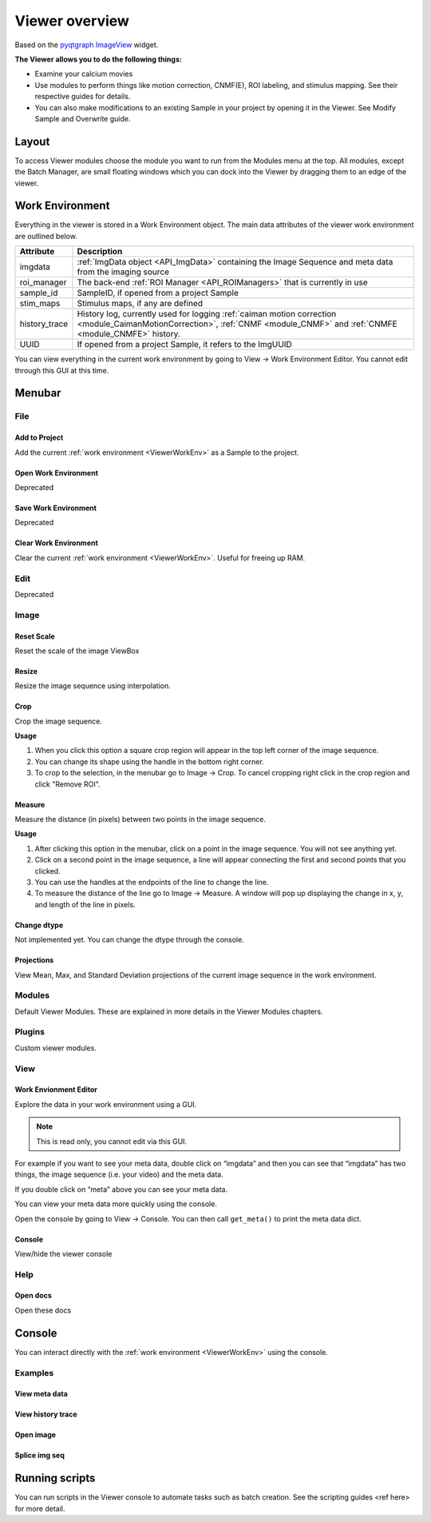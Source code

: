 .. _ViewerOverview:

Viewer overview
***************

Based on the `pyqtgraph ImageView <http://www.pyqtgraph.org/documentation/widgets/imageview.html>`_ widget.

**The Viewer allows you to do the following things:**

* Examine your calcium movies
* Use modules to perform things like motion correction, CNMF(E), ROI labeling, and stimulus mapping. See their respective guides for details.
* You can also make modifications to an existing Sample in your project by opening it in the Viewer. See Modify Sample and Overwrite guide.

Layout
======

.. thumbnail:: ./overview/1.png

To access Viewer modules choose the module you want to run from the Modules menu at the top. All modules, except the Batch Manager, are small floating windows which you can dock into the Viewer by dragging them to an edge of the viewer.

.. _ViewerWorkEnv:

Work Environment
================

Everything in the viewer is stored in a Work Environment object. The main data attributes of the viewer work environment are outlined below.

.. seealso:: :ref:`ViewerWorkEnv API <API_ViewerWorkEnv>`

==================  =============================================================
Attribute           Description
==================  =============================================================
imgdata             :ref:`ImgData object <API_ImgData>` containing the Image Sequence and meta data from the imaging source
roi_manager         The back-end :ref:`ROI Manager <API_ROIManagers>` that is currently in use
sample_id           SampleID, if opened from a project Sample
stim_maps           Stimulus maps, if any are defined
history_trace       History log, currently used for logging :ref:`caiman motion correction <module_CaimanMotionCorrection>`, :ref:`CNMF <module_CNMF>` and :ref:`CNMFE <module_CNMFE>` history.
UUID                If opened from a project Sample, it refers to the ImgUUID
==================  =============================================================

You can view everything in the current work environment by going to View -> Work Environment Editor. You cannot edit through this GUI at this time.

Menubar
=======

File
----

Add to Project
^^^^^^^^^^^^^^

Add the current :ref:`work environment <ViewerWorkEnv>` as a Sample to the project.

Open Work Environment
^^^^^^^^^^^^^^^^^^^^^

Deprecated

Save Work Environment
^^^^^^^^^^^^^^^^^^^^^

Deprecated

Clear Work Environment
^^^^^^^^^^^^^^^^^^^^^^

Clear the current :ref:`work environment <ViewerWorkEnv>`. Useful for freeing up RAM.

Edit
----

Deprecated

Image
-----

Reset Scale
^^^^^^^^^^^

Reset the scale of the image ViewBox

Resize
^^^^^^

Resize the image sequence using interpolation.

Crop
^^^^

Crop the image sequence. 

**Usage**

#. When you click this option a square crop region will appear in the top left corner of the image sequence.

#. You can change its shape using the handle in the bottom right corner.

#. To crop to the selection, in the menubar go to Image -> Crop. To cancel cropping right click in the crop region and click "Remove ROI".

Measure
^^^^^^^

Measure the distance (in pixels) between two points in the image sequence.

**Usage**

#. After clicking this option in the menubar, click on a point in the image sequence. You will not see anything yet.

#. Click on a second point in the image sequence, a line will appear connecting the first and second points that you clicked.

#. You can use the handles at the endpoints of the line to change the line.

#. To measure the distance of the line go to Image -> Measure. A window will pop up displaying the change in x, y, and length of the line in pixels.

Change dtype
^^^^^^^^^^^^

Not implemented yet. You can change the dtype through the console.

Projections
^^^^^^^^^^^

View Mean, Max, and Standard Deviation projections of the current image sequence in the work environment.

Modules
-------

Default Viewer Modules. These are explained in more details in the Viewer Modules chapters.

Plugins
-------

Custom viewer modules.

View
----

Work Envionment Editor
^^^^^^^^^^^^^^^^^^^^^^

Explore the data in your work environment using a GUI.

.. thumbnail:: ./overview/8.png

.. note:: This is read only, you cannot edit via this GUI.

For example if you want to see your meta data, double click on “imgdata” and then you can see that “imgdata” has two things, the image sequence (i.e. your video) and the meta data.
    
.. image:: ./overview/9.png

If you double click on “meta” above you can see your meta data.

.. image:: ./overview/10.png

You can view your meta data more quickly using the console.

Open the console by going to View -> Console.
You can then call ``get_meta()`` to print the meta data dict.

.. thumbnail:: ./overview/11.png

Console
^^^^^^^

View/hide the viewer console

Help
----

Open docs
^^^^^^^^^

Open these docs


Console
=======

You can interact directly with the :ref:`work environment <ViewerWorkEnv>` using the console.

.. seealso:: :ref:`Viewer Core API <API_ViewerCore>`

Examples
--------

View meta data
^^^^^^^^^^^^^^

View history trace
^^^^^^^^^^^^^^^^^^

Open image
^^^^^^^^^^

Splice img seq
^^^^^^^^^^^^^^

Running scripts
===============

You can run scripts in the Viewer console to automate tasks such as batch creation. See the scripting guides <ref here> for more detail.
